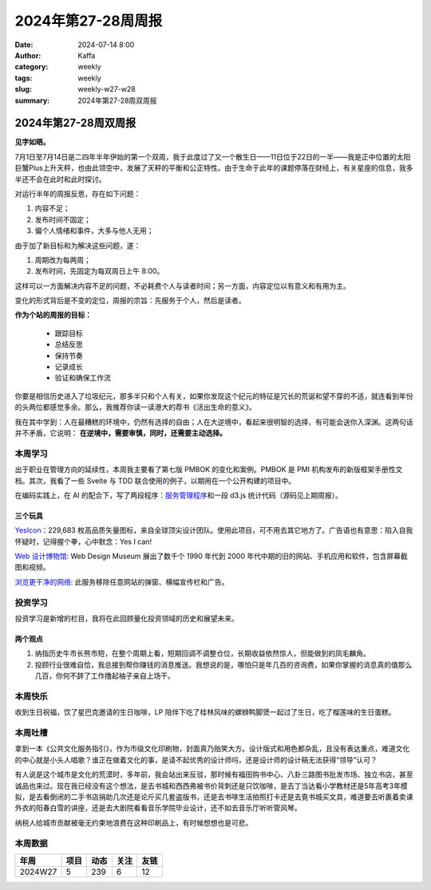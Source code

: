 2024年第27-28周周报
##################################################

:date: 2024-07-14 8:00
:author: Kaffa
:category: weekly
:tags: weekly
:slug: weekly-w27-w28
:summary: 2024年第27-28周双周报


2024年第27-28周双周报
============================================

**见字如晤。**

7月1日至7月14日是二四年半年伊始的第一个双周，我于此度过了又一个散生日——11日位于22日的一半——我是正中位置的太阳巨蟹Plus上升天秤，也由此领空中，发展了天秤的平衡和公正特性。由于生命于此年的课题停落在财经上，有关星座的信息，我多半还不会在此时和此时探讨。

对运行半年的周报反思，存在如下问题：

1. 内容不足；
2. 发布时间不固定；
3. 偏个人情绪和事件，大多与他人无用；

由于加了新目标和为解决这些问题，遂：

1. 周期改为每两周；
2. 发布时间，先固定为每双周日上午 8:00。

这样可以一方面解决内容不足的问题，不必耗费个人与读者时间；另一方面，内容定位以有意义和有用为主。

变化的形式背后是不变的定位，周报的宗旨：先服务于个人，然后是读者。

**作为个站的周报的目标：**

  * 跟踪目标
  * 总结反思
  * 保持节奏
  * 记录成长
  * 验证和确保工作流

你要是相信历史进入了垃圾纪元，那多半只和个人有关，如果你发现这个纪元的特征是冗长的荒诞和望不穿的不适，就连看到年份的头两位都感觉多余。那么，我推荐你读一读港大的荐书《活出生命的意义》。

我在其中学到：人在最糟糕的环境中，仍然有选择的自由；人在大逆境中，看起来很明智的选择，有可能会送你入深渊。这两句话并不矛盾，它说明： **在逆境中，需要审慎，同时，还需要主动选择。**


本周学习
----------

出于职业在管理方向的延续性，本周我主要看了第七版 PMBOK 的变化和案例。PMBOK 是 PMI 机构发布的新版框架手册性文档。其次，我看了一些 Svelte 与 TDD 联合使用的例子，以期用在一个公开构建的项目中。

在编码实践上，在 AI 的配合下，写了两段程序：\ `服务管理程序 <https://kaffa.im/db-service>`_\ 和一段 d3.js 统计代码（源码见上期周报）。

三个玩具
^^^^^^^^^^^^^^^^^^^^

\ `YesIcon <https://yesicon.app/>`_\ ：229,683 枚高品质矢量图标，来自全球顶尖设计团队。使用此项目，可不用去其它地方了。广告语也有意思：陷入自我怀疑时，记得握个拳，心中默念：Yes I can!

\ `Web 设计博物馆 <https://www.webdesignmuseum.org/>`_\ : Web Design Museum 展出了数千个 1990 年代到 2000 年代中期的旧的网站、手机应用和软件，包含屏幕截图和视频。

\ `浏览更干净的网络 <https://12ft.io/>`_\ : 此服务移除任意网站的弹窗、横幅宣传栏和广告。

投资学习
----------

投资学习是新增的栏目，我将在此回顾量化投资领域的历史和展望未来。

两个观点
^^^^^^^^^^^^^^^^^^^^

1. 纳指历史牛市长熊市短，在整个周期上看，短期回调不调整仓位，长期收益依然惊人，但能做到的凤毛麟角。
2. 投顾行业很难自恰，我总接到帮你赚钱的消息推送。我想说的是，哪怕只是年几百的咨询费，如果你掌握的消息真的值那么几百，你何不辞了工作撸起袖子亲自上场干。

本周快乐
----------

收到生日祝福，饮了星巴克邀请的生日咖啡，LP 陪伴下吃了桂林风味的螺蛳鸭脚煲一起过了生日，吃了榴莲味的生日蛋糕。

本周吐槽
----------

拿到一本《公共文化服务指引》，作为市级文化印刷物，封面真乃贻笑大方。设计版式和用色都杂乱，且没有表达重点，难道文化的中心就是小头人唱歌？谁正在做着文化的事，是请不起优秀的设计师吗，还是设计师的设计稿无法获得“领导”认可？

有人说是这个城市是文化的荒漠时，多年前，我会站出来反驳，那时候有福田购书中心、八卦三路图书批发市场、独立书店，甚至诚品也来过。现在我已经没有这个想法，是去书城和西西弗被书价背刺还是只饮咖啡，是去丁当达看小学教材还是5年高考3年模拟，是去看倒闭的二手书店捐助几次还是论斤买几套盗版书，还是去书啡生活拍照打卡还是去覔书城买文具，难道要去听裹着卖课外衣的阳春白雪的讲座，还是去大剧院看看音乐学院毕业设计，还不如去音乐厅听听管风琴。

纳税人给城市贡献被毫无约束地浪费在这种印刷品上，有时候想想也是可悲。


本周数据
------------

========== ========== ========== ========== ==========
年周        项目       动态       关注       友链
========== ========== ========== ========== ==========
2024W27    5          239        6          12
========== ========== ========== ========== ==========


